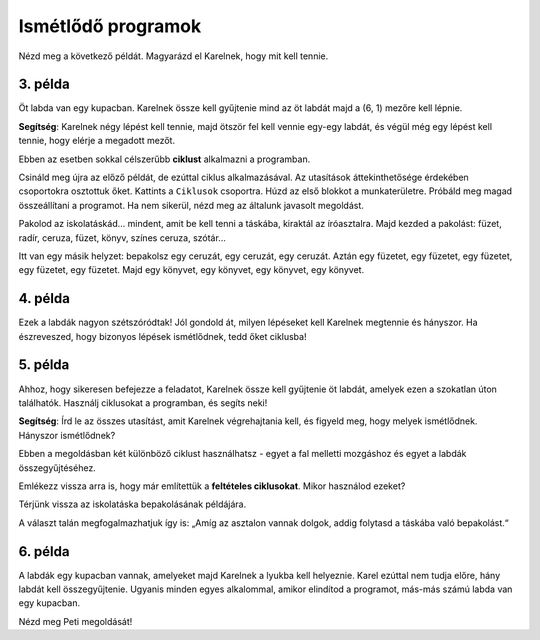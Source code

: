 Ismétlődő programok
===================

Nézd meg a következő példát. Magyarázd el Karelnek, hogy mit kell tennie.

3. példa
--------

Öt labda van egy kupacban. Karelnek össze kell gyűjtenie mind az öt labdát majd a (6, 1) mezőre kell lépnie. 
 
.. blockly-karel:: p532a
  :categories: KarelCommands
  :flyouttoolbox:
  
  {
      setup: function() {
           var world = new World(6, 2);
           world.setRobotStartAvenue(1);
           world.setRobotStartStreet(1);
           world.setRobotStartDirection("E");
           world.putBalls(5, 1, 5);
           var robot = new Robot();
           return {world: world, robot: robot};
      },
	  
  isSuccess: function(robot, world) {
        return robot.getAvenue() == 6 && 
		robot.getStreet() == 1 &&
        robot.getBalls() == 5;
		}
   }

**Segítség**: Karelnek négy lépést kell tennie, majd ötször fel kell vennie egy-egy labdát, és végül még egy lépést kell tennie, hogy elérje a megadott mezőt.

.. questionnote::

 Képzeld el, hogy 1000 labda van egy kupacban! Hány blokkra és mennyi időre lenne szükséged, hogy összeállítsd a programot?
 
Ebben az esetben sokkal célszerűbb **ciklust** alkalmazni a programban.

.. infonote::

 Ha egy utasítást (vagy utasítások csoportját) többször kell végrehajtani egy adott programban, akkor ehhez **ciklust** használunk.

Csináld meg újra az előző példát, de ezúttal ciklus alkalmazásával. Az utasítások áttekinthetősége érdekében csoportokra osztottuk őket. Kattints a ``Ciklusok`` csoportra.
Húzd az első blokkot a munkaterületre. Próbáld meg magad összeállítani a programot. Ha nem sikerül, nézd meg az általunk javasolt megoldást.

.. blockly-karel:: p532b
  :categories: KarelCommands, Loops
  
  {
      setup: function() {
           var world = new World(6, 2);
           world.setRobotStartAvenue(1);
           world.setRobotStartStreet(1);
           world.setRobotStartDirection("E");
           world.putBalls(5, 1, 5);
           var robot = new Robot();
           return {world: world, robot: robot};
      },
	  
  isSuccess: function(robot, world) {
        return robot.getAvenue() == 6 && 
		robot.getStreet() == 1 &&
        robot.getBalls() == 5;
		}
   }
   
.. reveal::  3. példa
   :showtitle: Javasolt megoldás   
   :hidetitle: Bezár
	
   Javasolt megoldás
 
   .. image:: ../../_images/karel_p3.png
     :width: 780
     :align: center
	 
	 
Pakolod az iskolatáskád... mindent, amit be kell tenni a táskába, kiraktál az íróasztalra. Majd kezded a pakolást: füzet, radír, ceruza, füzet, könyv, színes ceruza, szótár...

.. questionnote::

 Észrevettél-e valami szabályszerűséget a fenti tevékenységekben? Ismétlődnek bizonyos lépések úgy, hogy akár ciklusba is lehetne őket helyezni?
 
Itt van egy másik helyzet: bepakolsz egy ceruzát, egy ceruzát, egy ceruzát. Aztán egy füzetet, egy füzetet, egy füzetet, egy füzetet, egy füzetet. Majd egy könyvet, egy könyvet, egy könyvet, egy könyvet.

.. questionnote::

 Észrevettél most valami szabályszerű ismétlődést? Mely lépéseket tennéd ciklusba, és hogyan?

 Érthetőbb és tömörebb lenne az az utasítás, hogy „Tégy a hátizsákba három ceruzát, öt füzetet, majd négy könyvet”? 

4. példa
--------

Ezek a labdák nagyon szétszóródtak! Jól gondold át, milyen lépéseket kell Karelnek megtennie és hányszor. Ha észreveszed, 
hogy bizonyos lépések ismétlődnek, tedd őket ciklusba!

.. blockly-karel:: p534
  :categories: KarelCommands, Loops
  
  {
      setup: function() {
           var world = new World(5, 2);
           world.setRobotStartAvenue(1);
           world.setRobotStartStreet(1);
           world.setRobotStartDirection("E");
           world.putBalls(2, 1, 1);
		   world.putBalls(3, 1, 1);
           world.putBalls(4, 1, 1);
           world.putBalls(5, 1, 1);
           var robot = new Robot();
		  
		  return {world: world, robot: robot};
      },
	  
      isSuccess: function(robot, world) {
           return robot.getBalls()==4
      }
   }

5. példa
--------

Ahhoz, hogy sikeresen befejezze a feladatot, Karelnek össze kell gyűjtenie öt labdát, amelyek ezen a szokatlan úton találhatók. 
Használj ciklusokat a programban, és segíts neki!
 
.. blockly-karel:: p535
  :categories: KarelCommands, Loops
  
  {
      setup: function() {
           var world = new World(6, 6);
           world.setRobotStartAvenue(1);
           world.setRobotStartStreet(1);
           world.setRobotStartDirection("E");
		   world.putBalls(6, 6, 5)
		   for (var i = 1; i <= world.getAvenues()-1; i++)
		       world.addEWWall(i+1, i, 1)
		   for (var i = 1; i <= world.getAvenues()-1; i++)
		       world.addNSWall(i, i, 1)
		   for (var i = 1; i <= world.getAvenues()-1; i++)
		       world.addEWWall(i, i+1, 1)
		   for (var i = 1; i <= world.getAvenues()-2; i++)
		       world.addNSWall(i, i+2, 1)
 
           var robot = new Robot();
           return {world: world, robot: robot};
      },
	  
      isSuccess: function(robot, world) {
           for (var i = 1; i <= world.getAvenues(); i++)
              for (var j = 1; j <= world.getStreets(); j++)
                 if (world.getBalls(i, j) != 0)
                    return false;
          return true;
      }
   }

**Segítség**: Írd le az összes utasítást, amit Karelnek végrehajtania kell, és figyeld meg, hogy melyek ismétlődnek. Hányszor ismétlődnek?

Ebben a megoldásban két különböző ciklust használhatsz - egyet a fal melletti mozgáshoz és egyet a labdák összegyűjtéséhez.

Emlékezz vissza arra is, hogy már említettük a **feltételes ciklusokat**. Mikor használod ezeket?

Térjünk vissza az iskolatáska bepakolásának példájára.

.. questionnote::

 Tegyük fel, hogy mindent be kell pakolnod, ami az asztalon van. Nem tudod előre, hogy pontosan hány dolog vár bepakolásra. Hogyan fogod tudni, hogy meddig kell ezt csinálnod, hány alkalommal kell megismételned?

A választ talán megfogalmazhatjuk így is: „Amíg az asztalon vannak dolgok, addig folytasd a táskába való bepakolást.“ 

.. infonote::

 Amikor nem tudható előre, hány alkalommal kell megismételni egy utasítást (vagy utasításcsoportot), akkor a programban **feltételes ciklust** használunk.


6. példa
--------

A labdák egy kupacban vannak, amelyeket majd Karelnek a lyukba kell helyeznie. Karel ezúttal nem tudja előre, hány labdát kell összegyűjtenie.
Ugyanis minden egyes alkalommal, amikor elindítod a programot, más-más számú labda van egy kupacban.

Nézd meg Peti megoldását!  

.. questionnote::

 Alkalmazható-e az így megírt program a kupacban lévő golyók számától függetlenül?

.. blockly-karel:: p536
  :categories: KarelCommands, Loops, KarelBrain

  {
      setup: function() {
           function random(n) {
              return Math.floor(n * Math.random());
           }
           var world = new World(5, 2);
           world.setRobotStartAvenue(5);
           world.setRobotStartStreet(1);
           world.setRobotStartDirection("W");
		   var N = 1 + random(7);
           world.putBalls(3, 1, N);
		   world.putHoles(1, 1, N);
           var robot = new Robot();
		   var domXml = '<xml xmlns="https://developers.google.com/blockly/xml">\n  <block type="move" id="@9wN=9YZ]s=i|lCq7V3L" x="104" y="84">\n    <next>\n      <block type="move" id="wS!q2t:%e^7xoo)MM/0S">\n        <next>\n          <block type="controls_whileUntil" id="E`*mAAJ;e`]DxNfoj]Pt">\n            <value name="BOOL">\n              <block type="balls_present" id="wn];hrakB1k]KT#Rs9$_"></block>\n            </value>\n            <statement name="DO">\n              <block type="pick_up" id="h^Fxa]:$1FN`|M;?5FU,"></block>\n            </statement>\n            <next>\n              <block type="move" id=",.GsPM`ueNwG~wH+5ciU">\n                <next>\n                  <block type="move" id="v(6j`Qr{z!V(bNiWs8Yo">\n                    <next>\n                      <block type="controls_whileUntil" id="wVVW}b=aFWg!wv~7K*Vo">\n                        <value name="BOOL">\n                          <block type="has_balls" id="sf+VO=p6XSRn+8::?%lF"></block>\n                        </value>\n                        <statement name="DO">\n                          <block type="drop_off" id="oQ05`ukX}]DMUIy0oEdc"></block>\n                        </statement>\n                      </block>\n                    </next>\n                  </block>\n                </next>\n              </block>\n            </next>\n          </block>\n        </next>\n      </block>\n    </next>\n  </block>\n</xml>';
		   return {world: world, robot: robot, domXml: domXml};
      },
	  
      isSuccess: function(robot, world) {
           for (var i = 1; i <= world.getAvenues(); i++)
              for (var j = 1; j <= world.getStreets(); j++)
                 if (world.getBalls(i, j) != 0)
                    return false;
          return true;
      }
   }
